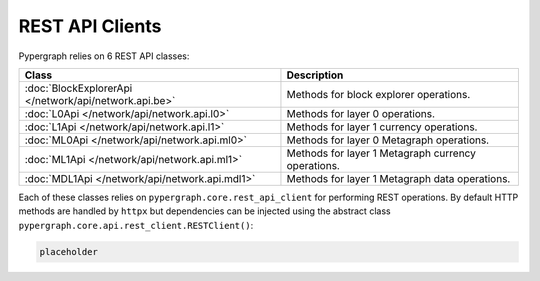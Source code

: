 REST API Clients
================

Pypergraph relies on 6 REST API classes:

======================================================  ===============================
**Class**                                               **Description**
======================================================  ===============================
:doc:`BlockExplorerApi </network/api/network.api.be>`   Methods for block explorer operations.
:doc:`L0Api </network/api/network.api.l0>`              Methods for layer 0 operations.
:doc:`L1Api </network/api/network.api.l1>`              Methods for layer 1 currency operations.
:doc:`ML0Api </network/api/network.api.ml0>`            Methods for layer 0 Metagraph operations.
:doc:`ML1Api </network/api/network.api.ml1>`            Methods for layer 1 Metagraph currency operations.
:doc:`MDL1Api </network/api/network.api.mdl1>`          Methods for layer 1 Metagraph data operations.
======================================================  ===============================

Each of these classes relies on ``pypergraph.core.rest_api_client`` for performing REST operations.
By default HTTP methods are handled by ``httpx`` but dependencies can be injected using the abstract class ``pypergraph.core.api.rest_client.RESTClient()``:

.. code-block:: python

    placeholder
